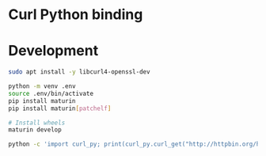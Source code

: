 * Curl Python binding
[[https://github.com/jiacai2050/curl-py/actions/workflows/CI.yml][https://github.com/jiacai2050/curl-py/actions/workflows/CI.yml/badge.svg]]
[[https://pypi.org/project/curl-pyo3][https://img.shields.io/pypi/v/curl-pyo3.svg]]

* Development
#+begin_src bash
sudo apt install -y libcurl4-openssl-dev

python -m venv .env
source .env/bin/activate
pip install maturin
pip install maturin[patchelf]

# Install wheels
maturin develop

python -c 'import curl_py; print(curl_py.curl_get("http://httpbin.org/headers"))'

#+end_src
